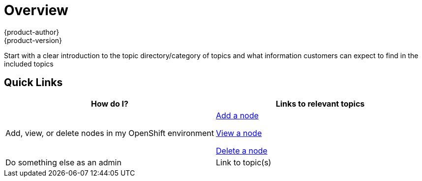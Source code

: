 [[contributing-to-docs-templates-overview-topic-template]]
= Overview
{product-author}
{product-version}
:icons: font
:experimental:

Start with a clear introduction to the topic directory/category of topics and what information customers can expect to find in the included topics

////

////

== Quick Links
////
This section is a way to provide quick links to popular topics that we think will be of most interest to our customers. The example below would be in the Overview topic of the Administration Guide, and shows links to the Managing Nodes topic in that topic category. Please note that this is just one example to show how we can help customers to find the information they need.  This section may or may not be required. Use the table below as a template and remove this text.
////

[option="header"]
|===
|How do I? |Links to relevant topics

.^|Add, view, or delete nodes in my OpenShift environment

a|xref:../../admin_guide/manage_nodes.adoc#adding-nodes[Add a node]

xref:../../admin_guide/manage_nodes.adoc#listing-nodes[View a node]

xref:../../admin_guide/manage_nodes.adoc#deleting-nodes[Delete a node]

|Do something else as an admin
|Link to topic(s)

